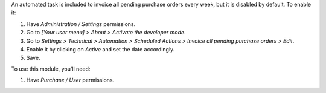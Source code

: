 An automated task is included to invoice all pending purchase orders every
week, but it is disabled by default. To enable it:

#. Have *Administration / Settings* permissions.
#. Go to *[Your user menu] > About > Activate the developer mode*.
#. Go to *Settings > Technical > Automation > Scheduled Actions > Invoice all
   pending purchase orders > Edit*.
#. Enable it by clicking on *Active* and set the date accordingly.
#. Save.

To use this module, you'll need:

#. Have *Purchase / User* permissions.
